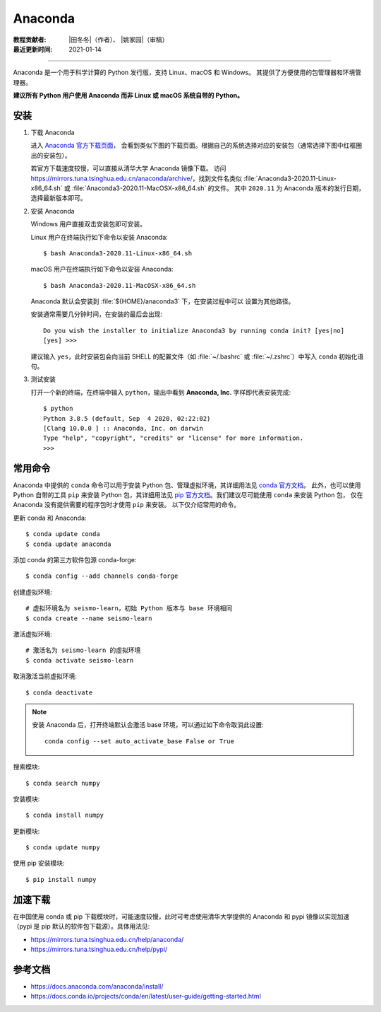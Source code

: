 Anaconda
=========

:教程贡献者: |田冬冬|\（作者）、
             |姚家园|\（审稿）
:最近更新时间: 2021-01-14

----

Anaconda 是一个用于科学计算的 Python 发行版，支持 Linux、macOS 和 Windows。
其提供了方便使用的包管理器和环境管理器。

**建议所有 Python 用户使用 Anaconda 而非 Linux 或 macOS 系统自带的 Python。**

安装
----

1. 下载 Anaconda

   进入 `Anaconda 官方下载页面 <https://www.anaconda.com/products/individual#Downloads>`__，
   会看到类似下图的下载页面。根据自己的系统选择对应的安装包（通常选择下图中红框圈出的安装包）。

   .. image:: anaconda-download.png

   若官方下载速度较慢，可以直接从清华大学 Anaconda 镜像下载。
   访问 https://mirrors.tuna.tsinghua.edu.cn/anaconda/archive/，找到文件名类似
   :file:`Anaconda3-2020.11-Linux-x86_64.sh` 或
   :file:`Anaconda3-2020.11-MacOSX-x86_64.sh` 的文件。
   其中 ``2020.11`` 为 Anaconda 版本的发行日期，选择最新版本即可。

2. 安装 Anaconda

   Windows 用户直接双击安装包即可安装。

   Linux 用户在终端执行如下命令以安装 Anaconda::

      $ bash Anaconda3-2020.11-Linux-x86_64.sh

   macOS 用户在终端执行如下命令以安装 Anaconda::

      $ bash Anaconda3-2020.11-MacOSX-x86_64.sh

   Anaconda 默认会安装到 :file:`${HOME}/anaconda3` 下，在安装过程中可以
   设置为其他路径。

   安装通常需要几分钟时间，在安装的最后会出现::

    Do you wish the installer to initialize Anaconda3 by running conda init? [yes|no]
    [yes] >>>

   建议输入 ``yes``，此时安装包会向当前 SHELL 的配置文件（如 :file:`~/.bashrc`
   或 :file:`~/.zshrc`）中写入 ``conda`` 初始化语句。

3. 测试安装

   打开一个新的终端，在终端中输入 ``python``，输出中看到 **Anaconda, Inc.**
   字样即代表安装完成::

      $ python
      Python 3.8.5 (default, Sep  4 2020, 02:22:02)
      [Clang 10.0.0 ] :: Anaconda, Inc. on darwin
      Type "help", "copyright", "credits" or "license" for more information.
      >>>

常用命令
--------

Anaconda 中提供的 ``conda`` 命令可以用于安装 Python 包、管理虚拟环境，其详细用法见
`conda 官方文档 <https://docs.conda.io/projects/conda/en/latest/index.html>`__。
此外，也可以使用 Python 自带的工具 ``pip`` 来安装 Python 包，其详细用法见
`pip 官方文档 <https://pip.pypa.io/en/stable/>`__。我们建议尽可能使用 ``conda`` 来安装 Python 包，
仅在 Anaconda 没有提供需要的程序包时才使用 ``pip`` 来安装。
以下仅介绍常用的命令。

更新 conda 和 Anaconda::

   $ conda update conda
   $ conda update anaconda

添加 conda 的第三方软件包源 conda-forge::

   $ conda config --add channels conda-forge

创建虚拟环境::

   # 虚拟环境名为 seismo-learn，初始 Python 版本与 base 环境相同
   $ conda create --name seismo-learn

激活虚拟环境::

   # 激活名为 seismo-learn 的虚拟环境
   $ conda activate seismo-learn

取消激活当前虚拟环境::

   $ conda deactivate

.. note::

   安装 Anaconda 后，打开终端默认会激活 base 环境，可以通过如下命令取消此设置::
   
      conda config --set auto_activate_base False or True

搜索模块::

   $ conda search numpy

安装模块::

   $ conda install numpy

更新模块::

   $ conda update numpy

使用 pip 安装模块::

   $ pip install numpy

加速下载
--------

在中国使用 conda 或 pip 下载模块时，可能速度较慢，此时可考虑使用清华大学提供的 Anaconda 和 pypi
镜像以实现加速（pypi 是 pip 默认的软件包下载源）。具体用法见:

- https://mirrors.tuna.tsinghua.edu.cn/help/anaconda/
- https://mirrors.tuna.tsinghua.edu.cn/help/pypi/

参考文档
--------

- https://docs.anaconda.com/anaconda/install/
- https://docs.conda.io/projects/conda/en/latest/user-guide/getting-started.html
